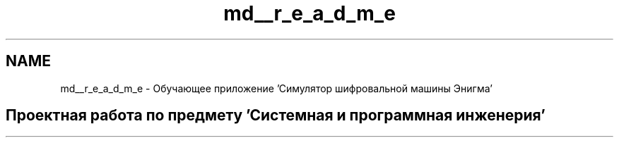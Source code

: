 .TH "md__r_e_a_d_m_e" 3 "Enigma Machine Sumulator" \" -*- nroff -*-
.ad l
.nh
.SH NAME
md__r_e_a_d_m_e \- Обучающее приложение 'Симулятор шифровальной машины Энигма' 
.PP

.SH "Проектная работа по предмету 'Системная и программная инженерия'"
.PP

